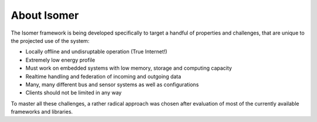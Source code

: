 About Isomer
============

The Isomer framework is being developed specifically to
target a handful of properties and challenges, that are unique to the projected
use of the system:

* Locally offline and undisruptable operation (True Internet!)
* Extremely low energy profile
* Must work on embedded systems with low memory, storage and computing capacity
* Realtime handling and federation of incoming and outgoing data
* Many, many different bus and sensor systems as well as configurations
* Clients should not be limited in any way

To master all these challenges, a rather radical approach was chosen after
evaluation of most of the currently available frameworks and libraries.
